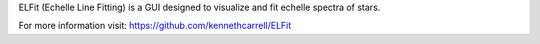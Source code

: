 ELFit (Echelle Line Fitting) is a GUI designed to visualize and fit echelle spectra of stars.

For more information visit: https://github.com/kennethcarrell/ELFit
